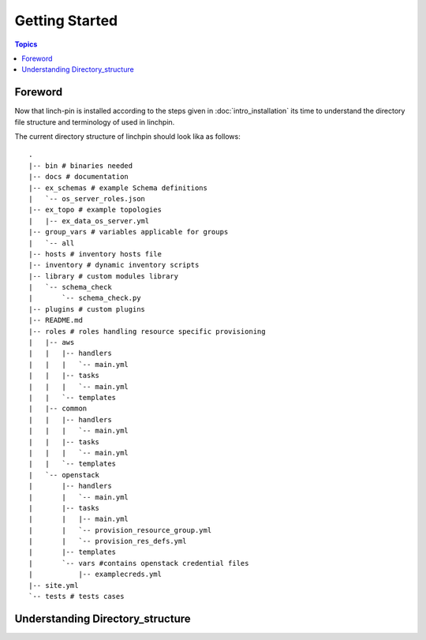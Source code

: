 Getting Started
===============

.. contents:: Topics

.. _foreword:

Foreword
````````

Now that linch-pin is installed according to the steps given in :doc:`intro_installation` its time to understand the directory file structure and terminology of used in linchpin.



.. _directory_structure:

The current directory structure of linchpin should look lika as follows::

    .
    |-- bin # binaries needed 
    |-- docs # documentation 
    |-- ex_schemas # example Schema definitions
    |   `-- os_server_roles.json
    |-- ex_topo # example topologies
    |   |-- ex_data_os_server.yml
    |-- group_vars # variables applicable for groups
    |   `-- all
    |-- hosts # inventory hosts file
    |-- inventory # dynamic inventory scripts
    |-- library # custom modules library
    |   `-- schema_check
    |       `-- schema_check.py
    |-- plugins # custom plugins
    |-- README.md
    |-- roles # roles handling resource specific provisioning
    |   |-- aws
    |   |   |-- handlers
    |   |   |   `-- main.yml
    |   |   |-- tasks
    |   |   |   `-- main.yml
    |   |   `-- templates
    |   |-- common 
    |   |   |-- handlers
    |   |   |   `-- main.yml
    |   |   |-- tasks
    |   |   |   `-- main.yml
    |   |   `-- templates
    |   `-- openstack
    |       |-- handlers
    |       |   `-- main.yml
    |       |-- tasks
    |       |   |-- main.yml
    |       |   `-- provision_resource_group.yml 
    |       |   `-- provision_res_defs.yml
    |       |-- templates
    |       `-- vars #contains openstack credential files
    |           |-- examplecreds.yml
    |-- site.yml
    `-- tests # tests cases

.. _understanding_directory_structure:

Understanding Directory_structure
`````````````````````````````````


